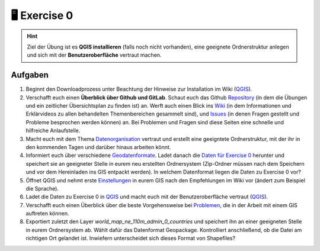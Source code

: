 🖥 Exercise 0
=======

.. hint::

   Ziel der Übung ist es **QGIS installieren** (falls noch nicht vorhanden), eine geeignete Ordnerstruktur anlegen und sich mit der **Benutzeroberfläche** vertraut machen.

Aufgaben
--------

1. Beginnt den Downloadprozess unter Beachtung der Hinweise zur Installation im Wiki
   (`QGIS <https://courses.gistools.geog.uni-heidelberg.de/giscience/gis-einfuehrung/wikis/qgis-Installation>`__).

2. Verschafft euch einen **Überblick über Github und GitLab**. Schaut euch das Github
   `Repository <https://github.com/GeowazM/Einfuehrung-GIS-fur-Geowissenschaften>`__
   (in dem die Übungen und ein zeitlicher Übersichtsplan zu finden ist) an. Werft auch einen Blick ins
   `Wiki <https://courses.gistools.geog.uni-heidelberg.de/giscience/gis-einfuehrung/-/wikis/home>`__
   (in dem Informationen und Erklärvideos zu allen behandelten Themenbereichen gesammelt sind), und
   `Issues <https://courses.gistools.geog.uni-heidelberg.de/giscience/gis-einfuehrung/-/issues>`__
   (in denen Fragen gestellt und Probleme besprochen werden können) an. Bei Problemen und Fragen sind diese Seiten eine schnelle und hilfreiche Anlaufstelle.

3. Macht euch mit dem Thema `Datenorganisation <https://geopython-gdm.readthedocs.io/de/latest/gis-info/datenorganisation.html>`__
   vertraut und erstellt eine geeigntete Ordnerstruktur, mit der ihr in den kommenden Tagen und darüber hinaus arbeiten könnt.

4. Informiert euch über verschiedene `Geodatenformate <https://courses.gistools.geog.uni-heidelberg.de/giscience/gis-einfuehrung/wikis/home-Geodatenformate>`__.
   Ladet danach die `Daten für Exercise 0 <exercise_0_data.zip>`__ herunter und speichert sie an geeigneter Stelle in eurem neu
   erstellten Ordnersystem (Zip-Ordner müssen nach dem Speichern und vor dem Hereinladen ins GIS entpackt werden). In welchem Datenformat liegen die Daten zu Exercise 0 vor?

5. Öffnet QGIS und nehmt erste `Einstellungen <https://geopython-gdm.readthedocs.io/de/latest/gis-info/einstellungen.html>`__
   in eurem GIS nach den Empfehlungen im Wiki vor (ändert zum Beispiel die Sprache).

6. Ladet die Daten zu Exercise 0 in `QGIS <https://courses.gistools.geog.uni-heidelberg.de/giscience/gis-einfuehrung/wikis/qgis-Layer-Konzept>`__
   und macht euch mit der Benutzeroberfläche vertraut (`QGIS <https://geopython-gdm.readthedocs.io/de/latest/gis-info/nutzeroberflaeche.html>`__).

7. Verschafft euch einen Überblick über die beste Vorgehensweise bei `Problemen <https://courses.gistools.geog.uni-heidelberg.de/giscience/gis-einfuehrung/wikis/home-Probleme>`__,
   die in der Arbeit mit einem GIS auftreten können.

8. Exportiert zuletzt den Layer *world_map_ne_110m_admin_0_countries* und speichert ihn an einer geeigneten Stelle in eurem Ordnersystem
   ab. Wählt dafür das Datenformat Geopackage. Kontrolliert anschließend, ob die Datei am richtigen Ort gelandet ist. Inwiefern unterscheidet sich dieses Format von Shapefiles?
